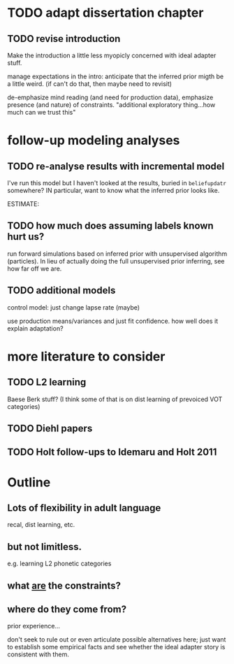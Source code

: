* TODO adapt dissertation chapter
  
** TODO revise introduction

   Make the introduction a little less myopicly concerned with ideal adapter
   stuff.

   manage expectations in the intro: anticipate that the inferred prior migth be
   a little weird. (if can't do that, then maybe need to revisit)

   de-emphasize mind reading (and need for production data), emphasize presence
   (and nature) of constraints.  "additional exploratory thing...how much can we
   trust this"

  
* follow-up modeling analyses

** TODO re-analyse results with incremental model

   I've run this model but I haven't looked at the results, buried in
   ~beliefupdatr~ somewhere?  IN particular, want to know what the inferred prior
   looks like.

   ESTIMATE: 

** TODO how much does assuming labels known hurt us?

   run forward simulations based on inferred prior with unsupervised algorithm
   (particles).  In lieu of actually doing the full unsupervised prior inferring,
   see how far off we are.

** TODO additional models

   control model: just change lapse rate (maybe)

   use production means/variances and just fit confidence.  how well does it
   explain adaptation?

   
* more literature to consider

** TODO L2 learning

   Baese Berk stuff?  (I think some of that is on dist learning of prevoiced VOT
   categories)

** TODO Diehl papers

** TODO Holt follow-ups to Idemaru and Holt 2011

* Outline

** Lots of flexibility in adult language

   recal, dist learning, etc.

** but not limitless.

   e.g. learning L2 phonetic categories

** what _are_ the constraints?

** where do they come from?

   prior experience...

   don't seek to rule out or even articulate possible alternatives here; just
   want to establish some empirical facts and see whether the ideal adapter
   story is consistent with them.
